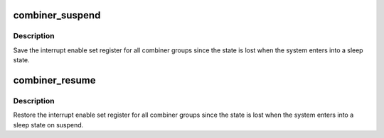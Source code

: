 .. -*- coding: utf-8; mode: rst -*-
.. src-file: drivers/irqchip/exynos-combiner.c

.. _`combiner_suspend`:

combiner_suspend
================

.. c:function:: int combiner_suspend( void)

    save interrupt combiner state before suspend

    :param  void:
        no arguments

.. _`combiner_suspend.description`:

Description
-----------

Save the interrupt enable set register for all combiner groups since
the state is lost when the system enters into a sleep state.

.. _`combiner_resume`:

combiner_resume
===============

.. c:function:: void combiner_resume( void)

    restore interrupt combiner state after resume

    :param  void:
        no arguments

.. _`combiner_resume.description`:

Description
-----------

Restore the interrupt enable set register for all combiner groups since
the state is lost when the system enters into a sleep state on suspend.

.. This file was automatic generated / don't edit.


